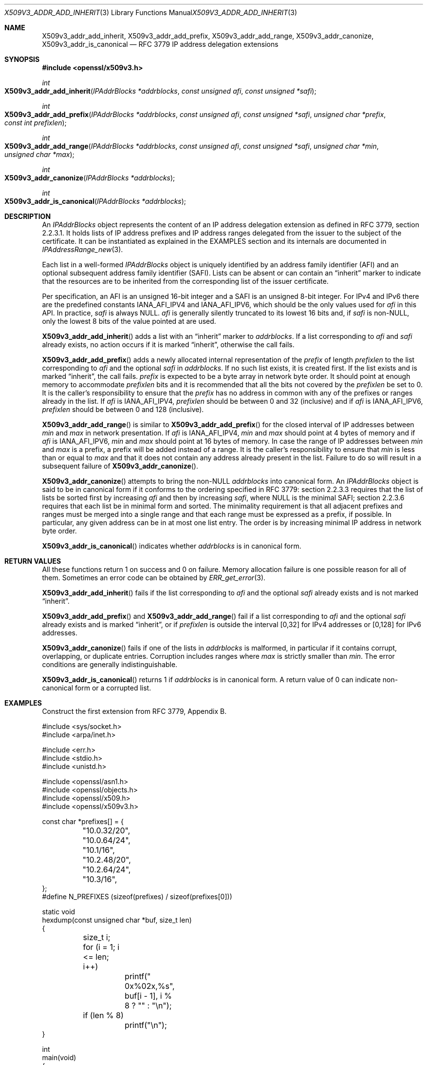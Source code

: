 .\" $OpenBSD: X509v3_addr_add_inherit.3,v 1.11 2023/10/01 22:44:22 tb Exp $
.\"
.\" Copyright (c) 2023 Theo Buehler <tb@openbsd.org>
.\"
.\" Permission to use, copy, modify, and distribute this software for any
.\" purpose with or without fee is hereby granted, provided that the above
.\" copyright notice and this permission notice appear in all copies.
.\"
.\" THE SOFTWARE IS PROVIDED "AS IS" AND THE AUTHOR DISCLAIMS ALL WARRANTIES
.\" WITH REGARD TO THIS SOFTWARE INCLUDING ALL IMPLIED WARRANTIES OF
.\" MERCHANTABILITY AND FITNESS. IN NO EVENT SHALL THE AUTHOR BE LIABLE FOR
.\" ANY SPECIAL, DIRECT, INDIRECT, OR CONSEQUENTIAL DAMAGES OR ANY DAMAGES
.\" WHATSOEVER RESULTING FROM LOSS OF USE, DATA OR PROFITS, WHETHER IN AN
.\" ACTION OF CONTRACT, NEGLIGENCE OR OTHER TORTIOUS ACTION, ARISING OUT OF
.\" OR IN CONNECTION WITH THE USE OR PERFORMANCE OF THIS SOFTWARE.
.\"
.Dd $Mdocdate: October 1 2023 $
.Dt X509V3_ADDR_ADD_INHERIT 3
.Os
.Sh NAME
.Nm X509v3_addr_add_inherit ,
.Nm X509v3_addr_add_prefix ,
.Nm X509v3_addr_add_range ,
.Nm X509v3_addr_canonize ,
.Nm X509v3_addr_is_canonical
.Nd RFC 3779 IP address delegation extensions
.Sh SYNOPSIS
.In openssl/x509v3.h
.Ft int
.Fo X509v3_addr_add_inherit
.Fa "IPAddrBlocks *addrblocks"
.Fa "const unsigned afi"
.Fa "const unsigned *safi"
.Fc
.Ft int
.Fo X509v3_addr_add_prefix
.Fa "IPAddrBlocks *addrblocks"
.Fa "const unsigned afi"
.Fa "const unsigned *safi"
.Fa "unsigned char *prefix"
.Fa "const int prefixlen"
.Fc
.Ft int
.Fo X509v3_addr_add_range
.Fa "IPAddrBlocks *addrblocks"
.Fa "const unsigned afi"
.Fa "const unsigned *safi"
.Fa "unsigned char *min"
.Fa "unsigned char *max"
.Fc
.Ft int
.Fo X509v3_addr_canonize
.Fa "IPAddrBlocks *addrblocks"
.Fc
.Ft int
.Fo X509v3_addr_is_canonical
.Fa "IPAddrBlocks *addrblocks"
.Fc
.Sh DESCRIPTION
An
.Vt IPAddrBlocks
object represents the content of
an IP address delegation extension
as defined in RFC 3779, section 2.2.3.1.
It holds lists of IP address prefixes and IP address ranges
delegated from the issuer to the subject of the certificate.
It can be instantiated as explained in the EXAMPLES section
and its internals are documented in
.Xr IPAddressRange_new 3 .
.Pp
Each list in a well-formed
.Vt IPAddrBlocks
object is uniquely identified by
an address family identifier (AFI) and
an optional subsequent address family identifier (SAFI).
Lists can be absent or can contain an
.Dq inherit
marker to indicate that the resources are to be inherited
from the corresponding list of the issuer certificate.
.Pp
Per specification, an AFI is an unsigned 16-bit integer and
a SAFI is an unsigned 8-bit integer.
For IPv4 and IPv6 there are the predefined constants
.Dv IANA_AFI_IPV4
and
.Dv IANA_AFI_IPV6 ,
which should be the only values used for
.Fa afi
in this API.
In practice,
.Fa safi
is always NULL.
.Fa afi
is generally silently truncated to its lowest 16 bits and, if
.Fa safi
is non-NULL,
only the lowest 8 bits of the value pointed at are used.
.Pp
.Fn X509v3_addr_add_inherit
adds a list with an
.Dq inherit
marker to
.Fa addrblocks .
If a list corresponding to
.Fa afi
and
.Fa safi
already exists, no action occurs if it is marked
.Dq inherit ,
otherwise the call fails.
.Pp
.Fn X509v3_addr_add_prefix
adds a newly allocated internal representation of the
.Fa prefix
of length
.Fa prefixlen
to the list corresponding to
.Fa afi
and the optional
.Fa safi
in
.Fa addrblocks .
If no such list exists, it is created first.
If the list exists and is marked
.Dq inherit ,
the call fails.
.Fa prefix
is expected to be a byte array in network byte order.
It should point at enough memory to accommodate
.Fa prefixlen
bits and it is recommended that all the bits not covered by the
.Fa prefixlen
be set to 0.
It is the caller's responsibility to ensure that the
.Fa prefix
has no address in common with any of
the prefixes or ranges already in the list.
If
.Fa afi
is
.Dv IANA_AFI_IPV4 ,
.Fa prefixlen
should be between 0 and 32 (inclusive) and if
.Fa afi
is
.Dv IANA_AFI_IPV6 ,
.Fa prefixlen
should be between 0 and 128 (inclusive).
.Pp
.Fn X509v3_addr_add_range
is similar to
.Fn X509v3_addr_add_prefix
for the closed interval of IP addresses between
.Fa min
and
.Fa max
in network presentation.
If
.Fa afi
is
.Dv IANA_AFI_IPV4 ,
.Fa min
and
.Fa max
should point at 4 bytes of memory
and if
.Fa afi
is
.Dv IANA_AFI_IPV6 ,
.Fa min
and
.Fa max
should point at 16 bytes of memory.
In case the range of IP addresses between
.Fa min
and
.Fa max
is a prefix, a prefix will be added instead of a range.
It is the caller's responsibility to ensure that
.Fa min
is less than or equal to
.Fa max
and that it does not contain any address already present
in the list.
Failure to do so will result in a subsequent failure of
.Fn X509v3_addr_canonize .
.Pp
.Fn X509v3_addr_canonize
attempts to bring the
.Pf non- Dv NULL
.Fa addrblocks
into canonical form.
An
.Vt IPAddrBlocks
object is said to be in canonical form if it conforms
to the ordering specified in RFC 3779:
section 2.2.3.3 requires that
the list of lists be sorted first by increasing
.Fa afi
and then by increasing
.Fa safi ,
where NULL is the minimal SAFI;
section 2.2.3.6 requires that each list be in minimal form and sorted.
The minimality requirement is that all adjacent prefixes
and ranges must be merged into a single range and that each
range must be expressed as a prefix, if possible.
In particular, any given address can be in at most one list entry.
The order is by increasing minimal IP address in network byte order.
.Pp
.Fn X509v3_addr_is_canonical
indicates whether
.Fa addrblocks
is in canonical form.
.Sh RETURN VALUES
All these functions return 1 on success and 0 on failure.
Memory allocation failure is one possible reason for all of them.
Sometimes an error code can be obtained by
.Xr ERR_get_error 3 .
.Pp
.Fn X509v3_addr_add_inherit
fails if the list corresponding to
.Fa afi
and the optional
.Fa safi
already exists and is not marked
.Dq inherit .
.Pp
.Fn X509v3_addr_add_prefix
and
.Fn X509v3_addr_add_range
fail if a list corresponding to
.Fa afi
and the optional
.Fa safi
already exists and is marked
.Dq inherit ,
or if
.Fa prefixlen
is outside the interval [0,32] for IPv4 addresses
or [0,128] for IPv6 addresses.
.Pp
.Fn X509v3_addr_canonize
fails if one of the lists in
.Fa addrblocks
is malformed,
in particular if it contains corrupt, overlapping,
or duplicate entries.
Corruption includes ranges where
.Fa max
is strictly smaller than
.Fa min .
The error conditions are generally indistinguishable.
.Pp
.Fn X509v3_addr_is_canonical
returns 1 if
.Fa addrblocks
is in canonical form.
A return value of 0 can indicate non-canonical form or a corrupted list.
.Sh EXAMPLES
Construct the first extension from RFC 3779, Appendix B.
.Bd -literal
#include <sys/socket.h>
#include <arpa/inet.h>

#include <err.h>
#include <stdio.h>
#include <unistd.h>

#include <openssl/asn1.h>
#include <openssl/objects.h>
#include <openssl/x509.h>
#include <openssl/x509v3.h>

const char *prefixes[] = {
	"10.0.32/20", "10.0.64/24", "10.1/16",
	"10.2.48/20", "10.2.64/24", "10.3/16",
};
#define N_PREFIXES (sizeof(prefixes) / sizeof(prefixes[0]))

static void
hexdump(const unsigned char *buf, size_t len)
{
	size_t i;

	for (i = 1; i <= len; i++)
		printf(" 0x%02x,%s", buf[i \- 1], i % 8 ? "" : "\en");
	if (len % 8)
		printf("\en");
}

int
main(void)
{
	IPAddrBlocks *addrblocks;
	X509_EXTENSION *ext;
	unsigned char *der;
	int der_len;
	size_t i;

	if (pledge("stdio", NULL) == \-1)
		err(1, "pledge");

	/*
	 * Somebody forgot to implement IPAddrBlocks_new().  IPAddrBlocks
	 * is the same as STACK_OF(IPAddressFamily).  As such, it should
	 * have IPAddressFamily_cmp() as its comparison function.  It is
	 * not possible to call sk_new(3) because IPAddressFamily_cmp()
	 * is not part of the public API.  The correct comparison function
	 * can be installed as a side-effect of X509v3_addr_canonize(3).
	 */
	if ((addrblocks = sk_IPAddressFamily_new_null()) == NULL)
		err(1, "sk_IPAddressFamily_new_null");
	if (!X509v3_addr_canonize(addrblocks))
		errx(1, "X509v3_addr_canonize");

	/* Add the prefixes as IPv4 unicast. */
	for (i = 0; i < N_PREFIXES; i++) {
		unsigned char addr[16] = {0};
		int len;
		int unicast = 1; /* SAFI for unicast forwarding. */

		len = inet_net_pton(AF_INET, prefixes[i], addr,
		    sizeof(addr));
		if (len == \-1)
			errx(1, "inet_net_pton(%s)", prefixes[i]);
		if (!X509v3_addr_add_prefix(addrblocks, IANA_AFI_IPV4,
		    &unicast, addr, len))
			errx(1, "X509v3_addr_add_prefix(%s)", prefixes[i]);
	}
	if (!X509v3_addr_add_inherit(addrblocks, IANA_AFI_IPV6, NULL))
		errx(1, "X509v3_addr_add_inherit");

	/*
	 * Ensure the extension is in canonical form.  Otherwise the two
	 * adjacent prefixes 10.2.48/20 and 10.2.64/24 are not merged into
	 * the range 10.2.48.0--10.2.64.255.  This results in invalid DER
	 * encoding from X509V3_EXT_i2d(3) and i2d_X509_EXTENSION(3).
	 */
	if (!X509v3_addr_canonize(addrblocks))
		errx(1, "X509v3_addr_canonize");

	/* Create the extension with the correct OID; mark it critical. */
	ext = X509V3_EXT_i2d(NID_sbgp_ipAddrBlock, 1, addrblocks);
	if (ext == NULL)
		errx(1, "X509V3_EXT_i2d");

	der = NULL;
	if ((der_len = i2d_X509_EXTENSION(ext, &der)) <= 0)
		errx(1, "i2d_X509_EXTENSION");

	hexdump(der, der_len);

	/* One way of implementing IPAddrBlocks_free(). */
	sk_IPAddressFamily_pop_free(addrblocks, IPAddressFamily_free);
	X509_EXTENSION_free(ext);
	free(der);

	return 0;
}
.Ed
.Pp
Implement the missing public API
.Fn d2i_IPAddrBlocks
and
.Fn i2d_IPAddrBlocks
using
.Xr ASN1_item_d2i 3 :
.Bd -literal
IPAddrBlocks *
d2i_IPAddrBlocks(IPAddrBlocks **addrblocks, const unsigned char **in,
    long len)
{
	const X509V3_EXT_METHOD *v3_addr;

	if ((v3_addr = X509V3_EXT_get_nid(NID_sbgp_ipAddrBlock)) == NULL)
		return NULL;
	return (IPAddrBlocks *)ASN1_item_d2i((ASN1_VALUE **)addrblocks,
	    in, len, ASN1_ITEM_ptr(v3_addr\->it));
}

int
i2d_IPAddrBlocks(IPAddrBlocks *addrblocks, unsigned char **out)
{
	const X509V3_EXT_METHOD *v3_addr;

	if ((v3_addr = X509V3_EXT_get_nid(NID_sbgp_ipAddrBlock)) == NULL)
		return \-1;
	return ASN1_item_i2d((ASN1_VALUE *)addrblocks, out,
	    ASN1_ITEM_ptr(v3_addr\->it));
}
.Ed
.Pp
The use of the undocumented macro
.Dv ASN1_ITEM_ptr()
is necessary if compatibility with modern versions of other implementations
is desired.
.Sh SEE ALSO
.Xr ASIdentifiers_new 3 ,
.Xr crypto 3 ,
.Xr inet_net_ntop 3 ,
.Xr inet_ntop 3 ,
.Xr IPAddressRange_new 3 ,
.Xr X509_new 3 ,
.Xr X509v3_addr_get_range 3 ,
.Xr X509v3_addr_validate_path 3 ,
.Xr X509v3_asid_add_id_or_range 3
.Sh STANDARDS
RFC 3779: X.509 Extensions for IP Addresses and AS Identifiers:
.Bl -dash -compact
.It
section 2: IP Address delegation extension
.El
.Pp
RFC 7020: The Internet Numbers Registry System
.Pp
RFC 7249: Internet Number Registries
.Pp
.Rs
.%T Address Family Numbers
.%U https://www.iana.org/assignments/address\-family\-numbers
.Re
.Pp
.Rs
.%T Subsequent Address Family Identifiers (SAFI) Parameters
.%U https://www.iana.org/assignments/safi\-namespace
.Re
.Sh HISTORY
These functions first appeared in OpenSSL 0.9.8e
and have been available since
.Ox 7.1 .
.Sh BUGS
.Fn IPAddrBlocks_new ,
.Fn IPAddrBlocks_free ,
.Fn d2i_IPAddrBlocks ,
and
.Fn i2d_IPAddrBlocks
do not exist and
.Fa IPAddrBlocks_it
is not public.
The above examples show how to implement the four missing functions
with public API.
.Pp
.Fn X509v3_addr_add_range
should check for inverted range bounds and overlaps
on insertion and fail instead of creating a nonsensical
.Fa addrblocks
that fails to be canonized by
.Fn X509v3_addr_canonize .
.Pp
If
.Dv NULL
is passed to
.Xr X509v3_asid_canonize 3 ,
it succeeds.
.Fn X509v3_addr_is_canonical
considers
.Dv NULL
to be a canonical
.Vt IPAddrBlocks .
In contrast,
.Fn X509v3_addr_canonize
crashes with a
.Dv NULL
dereference.
.Pp
The code only supports the IPv4 and IPv6 AFIs.
This is not consistently enforced across implementations.
.Pp
.Fn X509v3_addr_add_range
fails to clear the unused bits set to 1 in the last octet of
the
.Vt ASN1_BIT_STRING
representation of
.Fa max .
This confuses some software.
